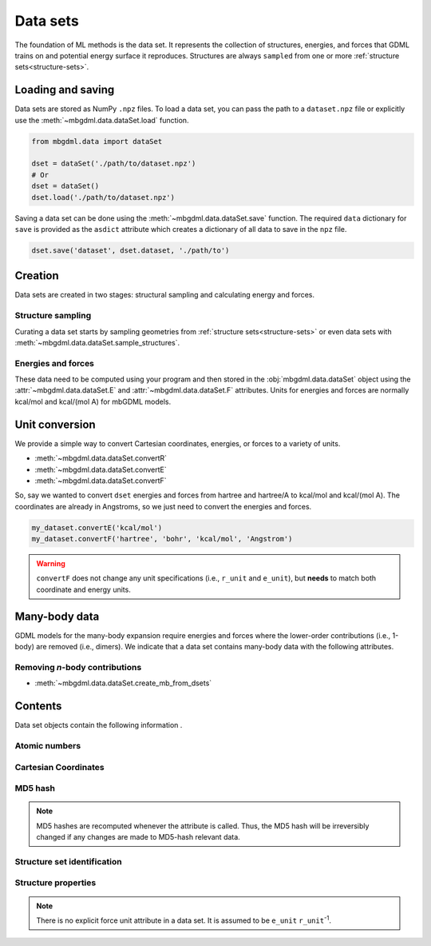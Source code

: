 .. _data-sets:

=========
Data sets
=========

The foundation of ML methods is the data set.
It represents the collection of structures, energies, and forces that GDML trains on and potential energy surface it reproduces.
Structures are always ``sampled`` from one or more :ref:`structure sets<structure-sets>`.


.. _load-save-dset:

Loading and saving
------------------

Data sets are stored as NumPy ``.npz`` files.
To load a data set, you can pass the path to a ``dataset.npz`` file or explicitly use the :meth:`~mbgdml.data.dataSet.load` function.

.. code-block:: python

    from mbgdml.data import dataSet

    dset = dataSet('./path/to/dataset.npz')
    # Or
    dset = dataSet()
    dset.load('./path/to/dataset.npz')


Saving a data set can be done using the :meth:`~mbgdml.data.dataSet.save` function.
The required ``data`` dictionary for ``save`` is provided as the ``asdict`` attribute which creates a dictionary of all data to save in the ``npz`` file.

.. code-block:: python

    dset.save('dataset', dset.dataset, './path/to')




Creation
--------

Data sets are created in two stages: structural sampling and calculating energy and forces.

Structure sampling
^^^^^^^^^^^^^^^^^^

Curating a data set starts by sampling geometries from :ref:`structure sets<structure-sets>` or even data sets with :meth:`~mbgdml.data.dataSet.sample_structures`.

Energies and forces
^^^^^^^^^^^^^^^^^^^

These data need to be computed using your program and then stored in the :obj:`mbgdml.data.dataSet` object using the :attr:`~mbgdml.data.dataSet.E` and :attr:`~mbgdml.data.dataSet.F` attributes.
Units for energies and forces are normally kcal/mol and kcal/(mol A) for mbGDML models.

Unit conversion
---------------

We provide a simple way to convert Cartesian coordinates, energies, or forces to a variety of units.

- :meth:`~mbgdml.data.dataSet.convertR`
- :meth:`~mbgdml.data.dataSet.convertE`
- :meth:`~mbgdml.data.dataSet.convertF`

So, say we wanted to convert ``dset`` energies and forces from hartree and hartree/A to kcal/mol and kcal/(mol A).
The coordinates are already in Angstroms, so we just need to convert the energies and forces.

.. code-block:: python
    
    my_dataset.convertE('kcal/mol')
    my_dataset.convertF('hartree', 'bohr', 'kcal/mol', 'Angstrom')

.. warning::

    ``convertF`` does not change any unit specifications (i.e., ``r_unit`` and ``e_unit``), but **needs** to match both coordinate and energy units.




.. _mb-data-sets:

Many-body data
--------------

GDML models for the many-body expansion require energies and forces where the lower-order contributions (i.e., 1-body) are removed (i.e., dimers).
We indicate that a data set contains many-body data with the following attributes.

.. autoattribute:: mbgdml.data.dataSet.mb
    :noindex:

.. autoattribute:: mbgdml.data.dataSet.mb_dsets_md5
    :noindex:

.. autoattribute:: mbgdml.data.dataSet.mb_models_md5
    :noindex:

Removing *n*-body contributions
^^^^^^^^^^^^^^^^^^^^^^^^^^^^^^^

- :meth:`~mbgdml.data.dataSet.create_mb_from_dsets`
    

Contents
--------

Data set objects contain the following information .

.. autoattribute:: mbgdml.data.dataSet.name
    :noindex:

Atomic numbers
^^^^^^^^^^^^^^

.. autoattribute:: mbgdml.data.dataSet.Z
    :noindex:

.. autoattribute:: mbgdml.data.dataSet.n_Z
    :noindex:

Cartesian Coordinates
^^^^^^^^^^^^^^^^^^^^^

.. autoattribute:: mbgdml.data.dataSet.R
    :noindex:

.. autoattribute:: mbgdml.data.dataSet.n_R
    :noindex:

.. autoattribute:: mbgdml.data.dataSet.r_unit
    :noindex:

MD5 hash
^^^^^^^^

.. autoattribute:: mbgdml.data.dataSet.md5
    :noindex:

.. note::
   MD5 hashes are recomputed whenever the attribute is called.
   Thus, the MD5 hash will be irreversibly changed if any changes are made to MD5-hash relevant data. 

Structure set identification
^^^^^^^^^^^^^^^^^^^^^^^^^^^^

.. autoattribute:: mbgdml.data.dataSet.r_prov_ids
    :noindex:

.. autoattribute:: mbgdml.data.dataSet.r_prov_specs
    :noindex:

Structure properties
^^^^^^^^^^^^^^^^^^^^

.. autoattribute:: mbgdml.data.dataSet.E
    :noindex:

.. autoattribute:: mbgdml.data.dataSet.e_unit
    :noindex:

.. autoattribute:: mbgdml.data.dataSet.E_mean
    :noindex:

.. autoattribute:: mbgdml.data.dataSet.E_min
    :noindex:

.. autoattribute:: mbgdml.data.dataSet.E_max
    :noindex:

.. autoattribute:: mbgdml.data.dataSet.F
    :noindex:

.. note::
    There is no explicit force unit attribute in a data set.
    It is assumed to be ``e_unit`` ``r_unit``:sup:`-1`.

.. autoattribute:: mbgdml.data.dataSet.F_mean
    :noindex:

.. autoattribute:: mbgdml.data.dataSet.F_min
    :noindex:

.. autoattribute:: mbgdml.data.dataSet.F_max
    :noindex:

.. autoattribute:: mbgdml.data.dataSet.theory
    :noindex:

